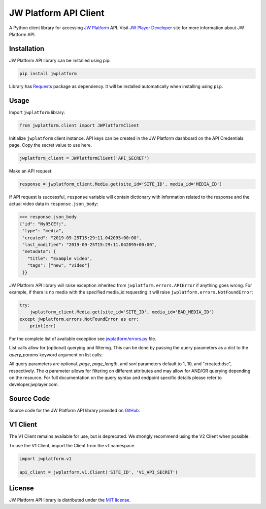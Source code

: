 ======================
JW Platform API Client
======================

A Python client library for accessing `JW Platform`_ API. Visit `JW Player Developer`_ site for more information about JW Platform API.

Installation
------------

JW Platform API library can be installed using pip:

.. code-block:: bash

  pip install jwplatform

Library has `Requests`_ package as dependency. It will be installed automatically when installing using ``pip``.

Usage
-----

Import ``jwplatform`` library:

.. code-block:: python

  from jwplatform.client import JWPlatformClient

Initialize ``jwplatform`` client instance. API keys can be created in the JW Platform dashboard on the API Credentials page. Copy the secret value to use here.

.. code-block:: python

  jwplatform_client = JWPlatformClient('API_SECRET')

Make an API request:

.. code-block:: python

  response = jwplatform_client.Media.get(site_id='SITE_ID', media_id='MEDIA_ID')

If API request is successful, ``response`` variable will contain dictionary with information related to the response and the actual video data in ``response.json_body``:

.. code-block:: python

  >>> response.json_body
  {"id": "Ny05CEfj",
   "type": "media",
   "created": "2019-09-25T15:29:11.042095+00:00",
   "last_modified": "2019-09-25T15:29:11.042095+00:00",
   "metadata": {
     "title": "Example video",
     "tags": ["new", "video"]
   }}

JW Platform API library will raise exception inherited from ``jwplatform.errors.APIError`` if anything goes wrong. For example, if there is no media with the specified media_id requesting it will raise ``jwplatform.errors.NotFoundError``:

.. code-block:: python

  try:
      jwplatform_client.Media.get(site_id='SITE_ID', media_id='BAD_MEDIA_ID')
  except jwplatform.errors.NotFoundError as err:
      print(err)

For the complete list of available exception see `jwplatform/errors.py`_ file.

List calls allow for (optional) querying and filtering. This can be done by passing the query parameters as a dict to the `query_params` keyword argument on list calls:

.. code-block:: python
  response = jwplatform_client.Media.list(site_id='SITE_ID', query_params={"page": 1, "page_length": 10, "sort": "title:asc", "q": "external_id: abcdefgh"})

All query parameters are optional. `page`, `page_length`, and `sort` parameters default to 1, 10, and "created:dsc", respectively. The `q` parameter allows for filtering on different
attributes and may allow for AND/OR querying depending on the resource. For full documentation on the query syntax and endpoint specific details please refer to developer.jwplayer.com.


Source Code
-----------

Source code for the JW Platform API library provided on `GitHub`_.

V1 Client
---------

The V1 Client remains available for use, but is deprecated. We strongly recommend using the V2 Client when possible.

To use the V1 Client, import the Client from the `v1` namespace.

.. code-block:: python

  import jwplatform.v1

  api_client = jwplatform.v1.Client('SITE_ID', 'V1_API_SECRET')

License
-------

JW Platform API library is distributed under the `MIT license`_.

.. _`JW Platform`: https://www.jwplayer.com/products/jwplatform/
.. _`JW Player Developer`: https://developer.jwplayer.com/jwplayer/reference#introduction-to-api-v2
.. _`jwplatform/errors.py`: https://github.com/jwplayer/jwplatform-py/blob/master/jwplatform/errors.py
.. _`MIT license`: https://github.com/jwplayer/jwplatform-py/blob/master/LICENSE
.. _`GitHub`: https://github.com/jwplayer/jwplatform-py
.. _`Requests`: https://pypi.python.org/pypi/requests/
